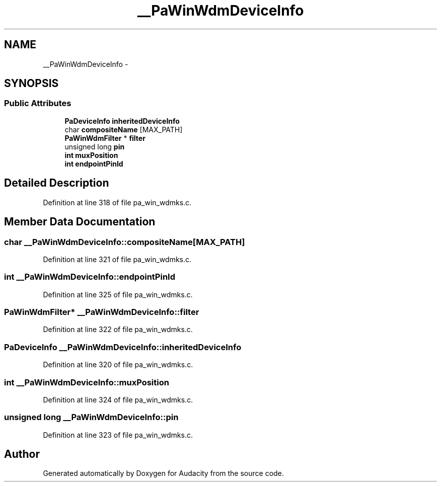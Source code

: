 .TH "__PaWinWdmDeviceInfo" 3 "Thu Apr 28 2016" "Audacity" \" -*- nroff -*-
.ad l
.nh
.SH NAME
__PaWinWdmDeviceInfo \- 
.SH SYNOPSIS
.br
.PP
.SS "Public Attributes"

.in +1c
.ti -1c
.RI "\fBPaDeviceInfo\fP \fBinheritedDeviceInfo\fP"
.br
.ti -1c
.RI "char \fBcompositeName\fP [MAX_PATH]"
.br
.ti -1c
.RI "\fBPaWinWdmFilter\fP * \fBfilter\fP"
.br
.ti -1c
.RI "unsigned long \fBpin\fP"
.br
.ti -1c
.RI "\fBint\fP \fBmuxPosition\fP"
.br
.ti -1c
.RI "\fBint\fP \fBendpointPinId\fP"
.br
.in -1c
.SH "Detailed Description"
.PP 
Definition at line 318 of file pa_win_wdmks\&.c\&.
.SH "Member Data Documentation"
.PP 
.SS "char __PaWinWdmDeviceInfo::compositeName[MAX_PATH]"

.PP
Definition at line 321 of file pa_win_wdmks\&.c\&.
.SS "\fBint\fP __PaWinWdmDeviceInfo::endpointPinId"

.PP
Definition at line 325 of file pa_win_wdmks\&.c\&.
.SS "\fBPaWinWdmFilter\fP* __PaWinWdmDeviceInfo::filter"

.PP
Definition at line 322 of file pa_win_wdmks\&.c\&.
.SS "\fBPaDeviceInfo\fP __PaWinWdmDeviceInfo::inheritedDeviceInfo"

.PP
Definition at line 320 of file pa_win_wdmks\&.c\&.
.SS "\fBint\fP __PaWinWdmDeviceInfo::muxPosition"

.PP
Definition at line 324 of file pa_win_wdmks\&.c\&.
.SS "unsigned long __PaWinWdmDeviceInfo::pin"

.PP
Definition at line 323 of file pa_win_wdmks\&.c\&.

.SH "Author"
.PP 
Generated automatically by Doxygen for Audacity from the source code\&.
